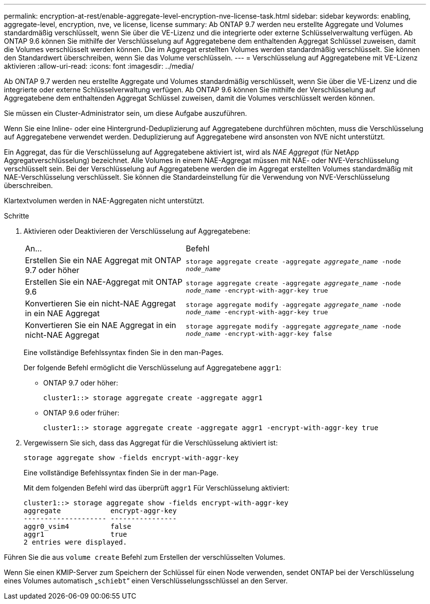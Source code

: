 ---
permalink: encryption-at-rest/enable-aggregate-level-encryption-nve-license-task.html 
sidebar: sidebar 
keywords: enabling, aggregate-level, encryption, nve, ve license, license 
summary: Ab ONTAP 9.7 werden neu erstellte Aggregate und Volumes standardmäßig verschlüsselt, wenn Sie über die VE-Lizenz und die integrierte oder externe Schlüsselverwaltung verfügen. Ab ONTAP 9.6 können Sie mithilfe der Verschlüsselung auf Aggregatebene dem enthaltenden Aggregat Schlüssel zuweisen, damit die Volumes verschlüsselt werden können. Die im Aggregat erstellten Volumes werden standardmäßig verschlüsselt. Sie können den Standardwert überschreiben, wenn Sie das Volume verschlüsseln. 
---
= Verschlüsselung auf Aggregatebene mit VE-Lizenz aktivieren
:allow-uri-read: 
:icons: font
:imagesdir: ../media/


[role="lead"]
Ab ONTAP 9.7 werden neu erstellte Aggregate und Volumes standardmäßig verschlüsselt, wenn Sie über die VE-Lizenz und die integrierte oder externe Schlüsselverwaltung verfügen. Ab ONTAP 9.6 können Sie mithilfe der Verschlüsselung auf Aggregatebene dem enthaltenden Aggregat Schlüssel zuweisen, damit die Volumes verschlüsselt werden können.

Sie müssen ein Cluster-Administrator sein, um diese Aufgabe auszuführen.

Wenn Sie eine Inline- oder eine Hintergrund-Deduplizierung auf Aggregatebene durchführen möchten, muss die Verschlüsselung auf Aggregatebene verwendet werden. Deduplizierung auf Aggregatebene wird ansonsten von NVE nicht unterstützt.

Ein Aggregat, das für die Verschlüsselung auf Aggregatebene aktiviert ist, wird als _NAE Aggregat_ (für NetApp Aggregatverschlüsselung) bezeichnet. Alle Volumes in einem NAE-Aggregat müssen mit NAE- oder NVE-Verschlüsselung verschlüsselt sein. Bei der Verschlüsselung auf Aggregatebene werden die im Aggregat erstellten Volumes standardmäßig mit NAE-Verschlüsselung verschlüsselt. Sie können die Standardeinstellung für die Verwendung von NVE-Verschlüsselung überschreiben.

Klartextvolumen werden in NAE-Aggregaten nicht unterstützt.

.Schritte
. Aktivieren oder Deaktivieren der Verschlüsselung auf Aggregatebene:
+
[cols="40,60"]
|===


| An... | Befehl 


 a| 
Erstellen Sie ein NAE Aggregat mit ONTAP 9.7 oder höher
 a| 
`storage aggregate create -aggregate _aggregate_name_ -node _node_name_`



 a| 
Erstellen Sie ein NAE-Aggregat mit ONTAP 9.6
 a| 
`storage aggregate create -aggregate _aggregate_name_ -node _node_name_ -encrypt-with-aggr-key true`



 a| 
Konvertieren Sie ein nicht-NAE Aggregat in ein NAE Aggregat
 a| 
`storage aggregate modify -aggregate _aggregate_name_ -node _node_name_ -encrypt-with-aggr-key true`



 a| 
Konvertieren Sie ein NAE Aggregat in ein nicht-NAE Aggregat
 a| 
`storage aggregate modify -aggregate _aggregate_name_ -node _node_name_ -encrypt-with-aggr-key false`

|===
+
Eine vollständige Befehlssyntax finden Sie in den man-Pages.

+
Der folgende Befehl ermöglicht die Verschlüsselung auf Aggregatebene `aggr1`:

+
** ONTAP 9.7 oder höher:
+
[listing]
----
cluster1::> storage aggregate create -aggregate aggr1
----
** ONTAP 9.6 oder früher:
+
[listing]
----
cluster1::> storage aggregate create -aggregate aggr1 -encrypt-with-aggr-key true
----


. Vergewissern Sie sich, dass das Aggregat für die Verschlüsselung aktiviert ist:
+
`storage aggregate show -fields encrypt-with-aggr-key`

+
Eine vollständige Befehlssyntax finden Sie in der man-Page.

+
Mit dem folgenden Befehl wird das überprüft `aggr1` Für Verschlüsselung aktiviert:

+
[listing]
----
cluster1::> storage aggregate show -fields encrypt-with-aggr-key
aggregate            encrypt-aggr-key
-------------------- ----------------
aggr0_vsim4          false
aggr1                true
2 entries were displayed.
----


Führen Sie die aus `volume create` Befehl zum Erstellen der verschlüsselten Volumes.

Wenn Sie einen KMIP-Server zum Speichern der Schlüssel für einen Node verwenden, sendet ONTAP bei der Verschlüsselung eines Volumes automatisch „`schiebt`“ einen Verschlüsselungsschlüssel an den Server.
